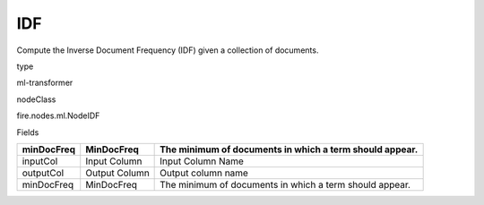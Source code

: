 
IDF
^^^^^^ 

Compute the Inverse Document Frequency (IDF) given a collection of documents.

type

ml-transformer

nodeClass

fire.nodes.ml.NodeIDF

Fields

+------------+---------------+---------------------------------------------------------+
| minDocFreq | MinDocFreq    | The minimum of documents in which a term should appear. |
+============+===============+=========================================================+
| inputCol   | Input Column  | Input Column Name                                       |
+------------+---------------+---------------------------------------------------------+
| outputCol  | Output Column | Output column name                                      |
+------------+---------------+---------------------------------------------------------+
| minDocFreq | MinDocFreq    | The minimum of documents in which a term should appear. |
+------------+---------------+---------------------------------------------------------+